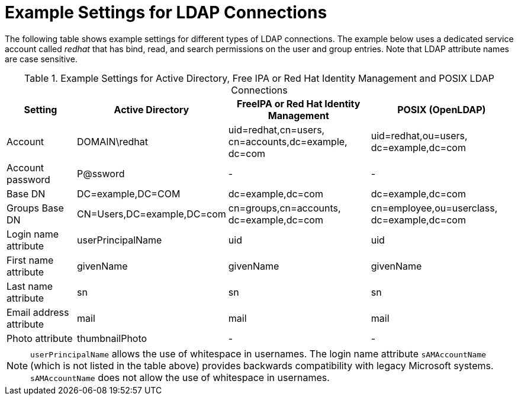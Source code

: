 [id="Example_Settings_for_LDAP_Connections_{context}"]
= Example Settings for LDAP Connections

The following table shows example settings for different types of LDAP connections.
The example below uses a dedicated service account called _redhat_ that has bind, read, and search permissions on the user and group entries.
Note that LDAP attribute names are case sensitive.

.Example Settings for Active Directory, Free IPA or Red{nbsp}Hat Identity Management and POSIX LDAP Connections
[cols="2,4,4,4,verse" options="header"]
|====
| Setting | Active Directory | FreeIPA or Red{nbsp}Hat Identity Management| POSIX (OpenLDAP)
| Account | DOMAIN\redhat | uid=redhat,cn=users,
cn=accounts,dc=example,
dc=com | uid=redhat,ou=users,
dc=example,dc=com
| Account password | P@ssword | - | -
| Base DN | DC=example,DC=COM | dc=example,dc=com | dc=example,dc=com
| Groups Base DN | CN=Users,DC=example,DC=com | cn=groups,cn=accounts,
dc=example,dc=com | cn=employee,ou=userclass,
dc=example,dc=com
| Login name attribute | userPrincipalName | uid | uid
| First name attribute | givenName | givenName | givenName
| Last name attribute | sn | sn | sn
| Email address attribute | mail | mail | mail
| Photo attribute | thumbnailPhoto | - | -
|====

[NOTE]
====
`userPrincipalName` allows the use of whitespace in usernames.
The login name attribute `sAMAccountName` (which is not listed in the table above) provides backwards compatibility with legacy Microsoft systems.
`sAMAccountName` does not allow the use of whitespace in usernames.
====
